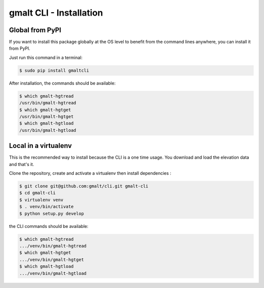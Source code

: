 gmalt CLI - Installation
========================


Global from PyPI
----------------

If you want to install this package globally at the OS level to benefit from the command lines anywhere, you can install it from PyPI.

Just run this command in a terminal:

.. code-block:: console

    $ sudo pip install gmaltcli

After installation, the commands should be available:

.. code-block:: console

    $ which gmalt-hgtread
    /usr/bin/gmalt-hgtread
    $ which gmalt-hgtget
    /usr/bin/gmalt-hgtget
    $ which gmalt-hgtload
    /usr/bin/gmalt-hgtload


Local in a virtualenv
---------------------

This is the recommended way to install because the CLI is a one time usage. You download and load the elevation data and that's it.

Clone the repository, create and activate a virtualenv then install dependencies :

.. code-block:: console

    $ git clone git@github.com:gmalt/cli.git gmalt-cli
    $ cd gmalt-cli
    $ virtualenv venv
    $ . venv/bin/activate
    $ python setup.py develop

the CLI commands should be available:

.. code-block:: console

    $ which gmalt-hgtread
    .../venv/bin/gmalt-hgtread
    $ which gmalt-hgtget
    .../venv/bin/gmalt-hgtget
    $ which gmalt-hgtload
    .../venv/bin/gmalt-hgtload
